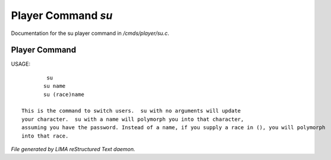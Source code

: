 ********************
Player Command *su*
********************

Documentation for the su player command in */cmds/player/su.c*.

Player Command
==============

USAGE::

	 su
	su name
	su (race)name

 This is the command to switch users.  su with no arguments will update
 your character.  su with a name will polymorph you into that character,
 assuming you have the password. Instead of a name, if you supply a race in (), you will polymorph
 into that race.



*File generated by LIMA reStructured Text daemon.*
